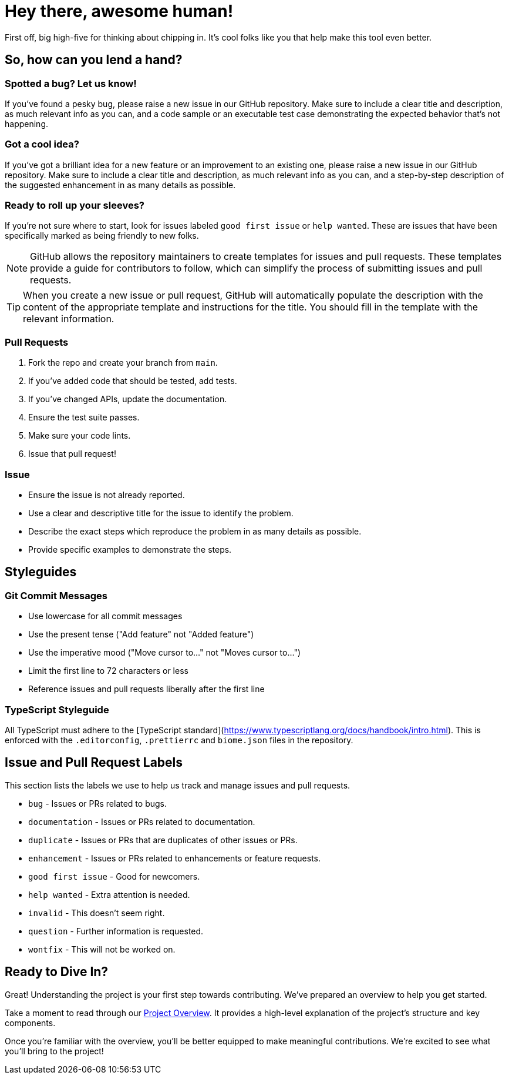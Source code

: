 = Hey there, awesome human!

First off, big high-five for thinking about chipping in. It's cool folks like you that help make this tool even better.

== So, how can you lend a hand?

=== Spotted a bug? Let us know!

If you've found a pesky bug, please raise a new issue in our GitHub repository. Make sure to include a clear title and description, as much relevant info as you can, and a code sample or an executable test case demonstrating the expected behavior that's not happening.

=== Got a cool idea?

If you've got a brilliant idea for a new feature or an improvement to an existing one, please raise a new issue in our GitHub repository. Make sure to include a clear title and description, as much relevant info as you can, and a step-by-step description of the suggested enhancement in as many details as possible.

=== Ready to roll up your sleeves?

If you're not sure where to start, look for issues labeled `good first issue` or `help wanted`. These are issues that have been specifically marked as being friendly to new folks.

NOTE: GitHub allows the repository maintainers to create templates for issues and pull requests. These templates provide a guide for contributors to follow, which can simplify the process of submitting issues and pull requests.

TIP: When you create a new issue or pull request, GitHub will automatically populate the description with the content of the appropriate template and instructions for the title. You should fill in the template with the relevant information.

=== Pull Requests

1. Fork the repo and create your branch from `main`.
2. If you've added code that should be tested, add tests.
3. If you've changed APIs, update the documentation.
4. Ensure the test suite passes.
5. Make sure your code lints.
6. Issue that pull request!

=== Issue 

* Ensure the issue is not already reported.
* Use a clear and descriptive title for the issue to identify the problem.
* Describe the exact steps which reproduce the problem in as many details as possible.
* Provide specific examples to demonstrate the steps.

== Styleguides

=== Git Commit Messages

* Use lowercase for all commit messages
* Use the present tense ("Add feature" not "Added feature")
* Use the imperative mood ("Move cursor to..." not "Moves cursor to...")
* Limit the first line to 72 characters or less
* Reference issues and pull requests liberally after the first line

=== TypeScript Styleguide

All TypeScript must adhere to the [TypeScript standard](https://www.typescriptlang.org/docs/handbook/intro.html). 
This is enforced with the `.editorconfig`, `.prettierrc` and `biome.json` files in the repository.

== Issue and Pull Request Labels

This section lists the labels we use to help us track and manage issues and pull requests.

* `bug` - Issues or PRs related to bugs.
* `documentation` - Issues or PRs related to documentation.
* `duplicate` - Issues or PRs that are duplicates of other issues or PRs.
* `enhancement` - Issues or PRs related to enhancements or feature requests.
* `good first issue` - Good for newcomers.
* `help wanted` - Extra attention is needed.
* `invalid` - This doesn't seem right.
* `question` - Further information is requested.
* `wontfix` - This will not be worked on.


== Ready to Dive In?

Great! Understanding the project is your first step towards contributing. We've prepared an overview to help you get started.

Take a moment to read through our link:./docs/OVERVIEW.adoc[Project Overview]. It provides a high-level explanation of the project's structure and key components. 

Once you're familiar with the overview, you'll be better equipped to make meaningful contributions. We're excited to see what you'll bring to the project!
